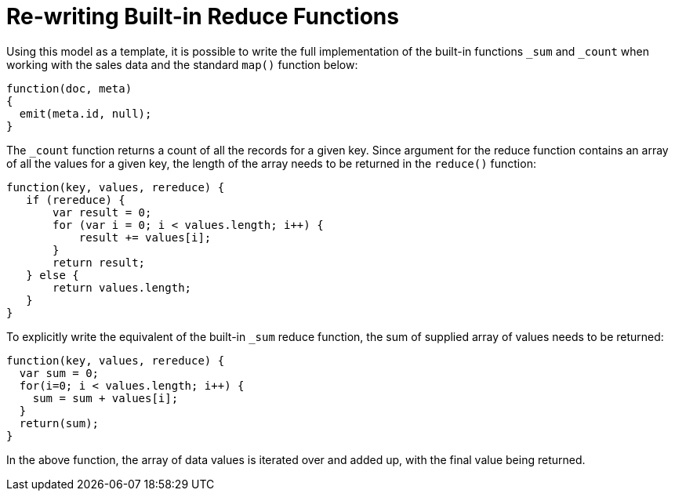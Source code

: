 [#views-writing-rewriting]
= Re-writing Built-in Reduce Functions

Using this model as a template, it is possible to write the full implementation of the built-in functions `_sum` and `_count` when working with the sales data and the standard `map()` function below:

----
function(doc, meta)
{
  emit(meta.id, null);
}
----

The `_count` function returns a count of all the records for a given key.
Since argument for the reduce function contains an array of all the values for a given key, the length of the array needs to be returned in the `reduce()` function:

----
function(key, values, rereduce) {
   if (rereduce) {
       var result = 0;
       for (var i = 0; i < values.length; i++) {
           result += values[i];
       }
       return result;
   } else {
       return values.length;
   }
}
----

To explicitly write the equivalent of the built-in `_sum` reduce function, the sum of supplied array of values needs to be returned:

----
function(key, values, rereduce) {
  var sum = 0;
  for(i=0; i < values.length; i++) {
    sum = sum + values[i];
  }
  return(sum);
}
----

In the above function, the array of data values is iterated over and added up, with the final value being returned.
